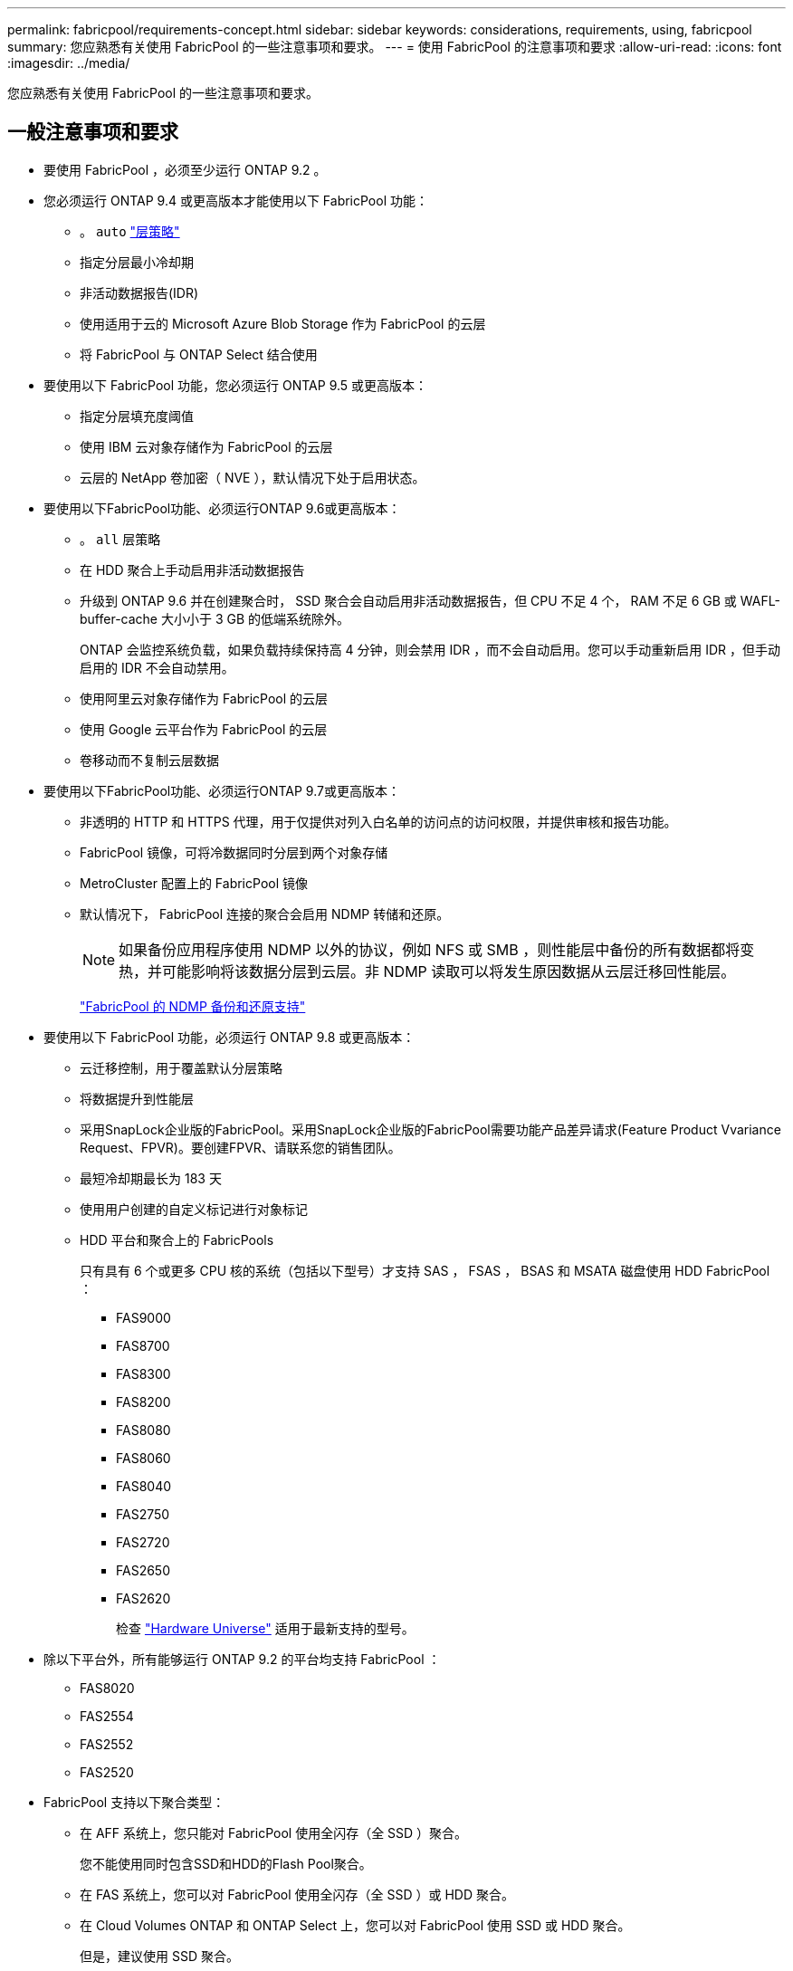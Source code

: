 ---
permalink: fabricpool/requirements-concept.html 
sidebar: sidebar 
keywords: considerations, requirements, using, fabricpool 
summary: 您应熟悉有关使用 FabricPool 的一些注意事项和要求。 
---
= 使用 FabricPool 的注意事项和要求
:allow-uri-read: 
:icons: font
:imagesdir: ../media/


[role="lead"]
您应熟悉有关使用 FabricPool 的一些注意事项和要求。



== 一般注意事项和要求

* 要使用 FabricPool ，必须至少运行 ONTAP 9.2 。
* 您必须运行 ONTAP 9.4 或更高版本才能使用以下 FabricPool 功能：
+
** 。 `auto` link:tiering-policies-concept.html#types-of-fabricpool-tiering-policies["层策略"]
** 指定分层最小冷却期
** 非活动数据报告(IDR)
** 使用适用于云的 Microsoft Azure Blob Storage 作为 FabricPool 的云层
** 将 FabricPool 与 ONTAP Select 结合使用


* 要使用以下 FabricPool 功能，您必须运行 ONTAP 9.5 或更高版本：
+
** 指定分层填充度阈值
** 使用 IBM 云对象存储作为 FabricPool 的云层
** 云层的 NetApp 卷加密（ NVE ），默认情况下处于启用状态。


* 要使用以下FabricPool功能、必须运行ONTAP 9.6或更高版本：
+
** 。 `all` 层策略
** 在 HDD 聚合上手动启用非活动数据报告
** 升级到 ONTAP 9.6 并在创建聚合时， SSD 聚合会自动启用非活动数据报告，但 CPU 不足 4 个， RAM 不足 6 GB 或 WAFL-buffer-cache 大小小于 3 GB 的低端系统除外。
+
ONTAP 会监控系统负载，如果负载持续保持高 4 分钟，则会禁用 IDR ，而不会自动启用。您可以手动重新启用 IDR ，但手动启用的 IDR 不会自动禁用。

** 使用阿里云对象存储作为 FabricPool 的云层
** 使用 Google 云平台作为 FabricPool 的云层
** 卷移动而不复制云层数据


* 要使用以下FabricPool功能、必须运行ONTAP 9.7或更高版本：
+
** 非透明的 HTTP 和 HTTPS 代理，用于仅提供对列入白名单的访问点的访问权限，并提供审核和报告功能。
** FabricPool 镜像，可将冷数据同时分层到两个对象存储
** MetroCluster 配置上的 FabricPool 镜像
** 默认情况下， FabricPool 连接的聚合会启用 NDMP 转储和还原。
+
[NOTE]
====
如果备份应用程序使用 NDMP 以外的协议，例如 NFS 或 SMB ，则性能层中备份的所有数据都将变热，并可能影响将该数据分层到云层。非 NDMP 读取可以将发生原因数据从云层迁移回性能层。

====
+
https://kb.netapp.com/Advice_and_Troubleshooting/Data_Storage_Software/ONTAP_OS/NDMP_Backup_and_Restore_supported_for_FabricPool%3F["FabricPool 的 NDMP 备份和还原支持"]



* 要使用以下 FabricPool 功能，必须运行 ONTAP 9.8 或更高版本：
+
** 云迁移控制，用于覆盖默认分层策略
** 将数据提升到性能层
** 采用SnapLock企业版的FabricPool。采用SnapLock企业版的FabricPool需要功能产品差异请求(Feature Product Vvariance Request、FPVR)。要创建FPVR、请联系您的销售团队。
** 最短冷却期最长为 183 天
** 使用用户创建的自定义标记进行对象标记
** HDD 平台和聚合上的 FabricPools
+
只有具有 6 个或更多 CPU 核的系统（包括以下型号）才支持 SAS ， FSAS ， BSAS 和 MSATA 磁盘使用 HDD FabricPool ：

+
*** FAS9000
*** FAS8700
*** FAS8300
*** FAS8200
*** FAS8080
*** FAS8060
*** FAS8040
*** FAS2750
*** FAS2720
*** FAS2650
*** FAS2620
+
检查 https://hwu.netapp.com/Home/Index["Hardware Universe"^] 适用于最新支持的型号。





* 除以下平台外，所有能够运行 ONTAP 9.2 的平台均支持 FabricPool ：
+
** FAS8020
** FAS2554
** FAS2552
** FAS2520


* FabricPool 支持以下聚合类型：
+
** 在 AFF 系统上，您只能对 FabricPool 使用全闪存（全 SSD ）聚合。
+
您不能使用同时包含SSD和HDD的Flash Pool聚合。

** 在 FAS 系统上，您可以对 FabricPool 使用全闪存（全 SSD ）或 HDD 聚合。
** 在 Cloud Volumes ONTAP 和 ONTAP Select 上，您可以对 FabricPool 使用 SSD 或 HDD 聚合。
+
但是，建议使用 SSD 聚合。



* FabricPool 支持使用以下对象存储作为云层：
+
** NetApp StorageGRID 10.3 或更高版本
** NetApp ONTAP S3 （ ONTAP 9.8 及更高版本）
** 阿里云对象存储
** Amazon Web Services Simple Storage Service （ AWS S3 ）
** Google Cloud 存储
** IBM 云对象存储
** 适用于云的 Microsoft Azure Blob Storage


* 您计划使用的对象存储 "`bucket` " （容器）必须已设置，必须至少具有 10 GB 的存储空间，并且不能重命名。
* 使用 FabricPool 的 HA 对需要集群间 LIF 与对象存储进行通信。
* 在附加云层后、您无法将其从本地层中分离；但是、您可以使用 link:https://docs.netapp.com/us-en/ontap/fabricpool/create-mirror-task.html["FabricPool镜像"] 将本地层附加到其他云层。
* 如果使用吞吐量下限(QoS最小值)、则必须将卷上的分层策略设置为 `none` 才能将聚合附加到FabricPool。
+
其他分层策略会阻止将聚合附加到 FabricPool 。启用FabricPool后、QoS策略不会强制实施吞吐量下限。

* 您应遵循在特定情形下使用 FabricPool 的最佳实践准则。
+
http://www.netapp.com/us/media/tr-4598.pdf["NetApp 技术报告 4598 ：《 ONTAP 9 中的 FabricPool 最佳实践》"^]





== 使用 Cloud Volumes ONTAP 时的其他注意事项

无论您使用的对象存储提供程序是什么， Cloud Volumes ONTAP 都不需要 FabricPool 许可证。



== 对 SAN 协议访问的数据进行分层的其他注意事项

在对 SAN 协议访问的数据进行分层时， NetApp 建议使用私有云，例如 StorageGRID ，因为需要考虑连接问题。

* 重要 * ：

请注意、在Windows主机上的SAN环境中使用FabricPool时、如果在将数据分层到云时对象存储长时间不可用、则Windows主机上NetApp LUN上的文件可能无法访问或消失。请参见知识库文章 link:https://kb.netapp.com/onprem/ontap/os/During_FabricPool_S3_object_store_unavailable_Windows_SAN_host_reported_filesystem_corruption["在FabricPool S3对象存储不可用期间、Windows SAN主机报告文件系统损坏"^]。



== FabricPool 不支持的功能

* 启用了 WORM 并启用了对象版本控制的对象存储。
* 应用于对象存储分段的信息生命周期管理（ ILM ）策略
+
FabricPool仅支持使用StorageGRID的信息生命周期管理策略进行数据复制和纠删编码、以防止云层数据发生故障。但是、FabricPool不支持高级ILM规则、例如基于用户元数据或标记进行筛选。ILM 通常包括各种移动和删除策略。这些策略可能会对 FabricPool 云层中的数据造成中断。将 FabricPool 与对象存储上配置的 ILM 策略结合使用可能会导致数据丢失。

* 使用 ONTAP 命令行界面命令或 7- 模式过渡工具进行 7- 模式数据过渡
* FlexArray 虚拟化
* RAID SyncMirror ， MetroCluster 配置除外
* 使用 ONTAP 9.7 及更早版本时的 SnapLock 卷
* 对启用了 FabricPool 的聚合使用 SMTape 进行磁带备份
* 自动平衡功能
* 使用非空间保证的卷 `none`
+
除了根SVM卷和CIFS审核暂存卷之外、FabricPool 不支持将云层附加到包含使用非空间保证的卷的聚合 `none`。例如、使用空间保证的卷 `volume` (`-space-guarantee` `volume`)。

* 具有 DP_Optimized 许可证的集群
* Flash Pool 聚合

